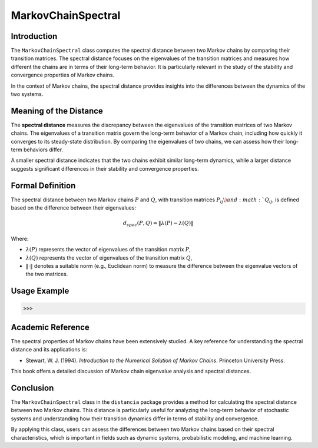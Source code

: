 MarkovChainSpectral
====================

Introduction
------------

The ``MarkovChainSpectral`` class computes the spectral distance between two Markov chains by comparing their transition matrices. The spectral distance focuses on the eigenvalues of the transition matrices and measures how different the chains are in terms of their long-term behavior. It is particularly relevant in the study of the stability and convergence properties of Markov chains.

In the context of Markov chains, the spectral distance provides insights into the differences between the dynamics of the two systems.

Meaning of the Distance
-----------------------

The **spectral distance** measures the discrepancy between the eigenvalues of the transition matrices of two Markov chains. The eigenvalues of a transition matrix govern the long-term behavior of a Markov chain, including how quickly it converges to its steady-state distribution. By comparing the eigenvalues of two chains, we can assess how their long-term behaviors differ.

A smaller spectral distance indicates that the two chains exhibit similar long-term dynamics, while a larger distance suggests significant differences in their stability and convergence properties.

Formal Definition
-----------------

The spectral distance between two Markov chains :math:`P` and :math:`Q`, with transition matrices :math:`P_{ij} \) and :math:`Q_{ij}`, is defined based on the difference between their eigenvalues:

.. math::

    d_{spec}(P, Q) = \| \lambda(P) - \lambda(Q) \|

Where:

- :math:`\lambda(P)` represents the vector of eigenvalues of the transition matrix :math:`P`,
- :math:`\lambda(Q)` represents the vector of eigenvalues of the transition matrix :math:`Q`,
- :math:`\| \cdot \|` denotes a suitable norm (e.g., Euclidean norm) to measure the difference between the eigenvalue vectors of the two matrices.

Usage Example
-------------


.. code-block:: python



.. code-block:: bash

   >>>

Academic Reference
------------------

The spectral properties of Markov chains have been extensively studied. A key reference for understanding the spectral distance and its applications is:

- Stewart, W. J. (1994). *Introduction to the Numerical Solution of Markov Chains*. Princeton University Press.

This book offers a detailed discussion of Markov chain eigenvalue analysis and spectral distances.

Conclusion
----------

The ``MarkovChainSpectral`` class in the ``distancia`` package provides a method for calculating the spectral distance between two Markov chains. This distance is particularly useful for analyzing the long-term behavior of stochastic systems and understanding how their transition dynamics differ in terms of stability and convergence.

By applying this class, users can assess the differences between two Markov chains based on their spectral characteristics, which is important in fields such as dynamic systems, probabilistic modeling, and machine learning.
